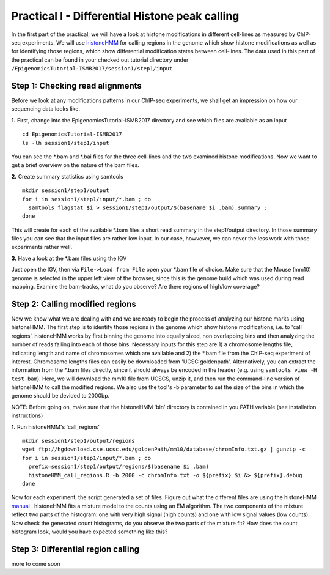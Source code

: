 ===============================================
Practical I - Differential Histone peak calling
===============================================

In the first part of the practical, we will have a look at histone modifications in different cell-lines as measured by ChIP-seq experiments. We will use `histoneHMM <https://github.com/matthiasheinig/histoneHMM>`_ for calling regions in the genome which show histone modifications as well as for identifying those regions, which show differential modification states between cell-lines.
The data used in this part of the practical can be found in your checked out tutorial directory under ``/EpigenomicsTutorial-ISMB2017/session1/step1/input``

Step 1: Checking read alignments
-----------------------------------------------
Before we look at any modifications patterns in our ChIP-seq experiments, we shall get an impression on how our sequencing data looks like. 

**1.** First, change into the EpigenomicsTutorial-ISMB2017 directory and see which files are available as an input
::
  cd EpigenomicsTutorial-ISMB2017
  ls -lh session1/step1/input
  
You can see the *.bam and *.bai files for the three cell-lines and the two examined histone modifications. Now we want to get a brief overview on the nature of the bam files.

**2.** Create summary statistics using samtools
::
  mkdir session1/step1/output
  for i in session1/step1/input/*.bam ; do 
    samtools flagstat $i > session1/step1/output/$(basename $i .bam).summary ; 
  done

This will create for each of the available *.bam files a short read summary in the step1/output directory.
In those summary files you can see that the input files are rather low input. In our case, howvever, we can never the less work with those experiments rather well. 

**3.** Have a look at the *.bam files using the IGV

Just open the IGV, then via ``File->Load from File`` open your *.bam file of choice. Make sure that the Mouse (mm10) genome is selected in the upper left view of the browser, since this is the genome build which was used during read mapping. Examine the bam-tracks, what do you observe? Are there regions of high/low coverage?

Step 2: Calling modified regions
-----------------------------------------------
Now we know what we are dealing with and we are ready to begin the process of analyzing our histone marks using histoneHMM. The first step is to identify those regions in the genome which show histone modifications, i.e. to 'call regions'. histoneHMM works by first binning the genome into equally sized, non overlapping bins and then analyzing the number of reads falling into each of those bins. Necessary inputs for this step are 1) a chromosome lengths file, indicating length and name of chromosomes which are available and 2) the *.bam file from the ChIP-seq experiment of interest. Chromosome lengths files can easily be downloaded from 'UCSC goldenpath'. Alternatively, you can extract the information from the *.bam files directly, since it should always be encoded in the header (e.g. using ``samtools view -H test.bam``). Here, we will download the mm10 file from UCSCS, unzip it, and then run the command-line version of histoneHMM to call the modified regions. We also use the tool's -b parameter to set the size of the bins in which the genome should be devided to 2000bp.

NOTE: Before going on, make sure that the histoneHMM 'bin' directory is contained in you PATH variable (see installation instructions)

**1.** Run histoneHMM's 'call_regions'
::
  mkdir session1/step1/output/regions
  wget ftp://hgdownload.cse.ucsc.edu/goldenPath/mm10/database/chromInfo.txt.gz | gunzip -c
  for i in session1/step1/input/*.bam ; do 
    prefix=session1/step1/output/regions/$(basename $i .bam)
    histoneHMM_call_regions.R -b 2000 -c chromInfo.txt -o ${prefix} $i &> ${prefix}.debug
  done

Now for each experiment, the script generated a set of files. Figure out what the different files are using the histoneHMM `manual <http://histonehmm.molgen.mpg.de/v1.6/histoneHMM.pdf>`_ . 
histoneHMM fits a mixture model to the counts using an EM algorithm. The two components of the mixture reflect two parts of the histogram: one with very high signal (high counts) and one with low signal values (low counts). Now check the generated count histograms, do you observe the two parts of the mixture fit? How does the count histogram look, would you have expected something like this?

Step 3: Differential region calling
-----------------------------------------------
more to come soon
